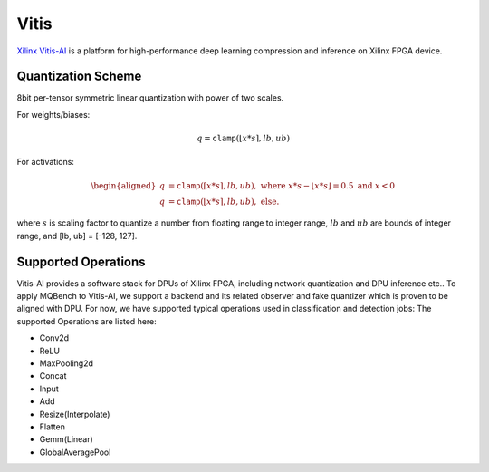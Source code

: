 Vitis
=========

`Xilinx Vitis-AI <https://www.xilinx.com/products/design-tools/vitis/vitis-ai.html>`_ is a platform for high-performance deep learning compression and inference on Xilinx FPGA device.

.. _Vitis Quantization Scheme:

Quantization Scheme
--------------------
8bit per-tensor symmetric linear quantization with power of two scales.

For weights/biases: 

.. math::

    \begin{equation}
        q = \mathtt{clamp}(\lfloor x * s \rceil, lb, ub)
    \end{equation}

For activations: 

.. math::

    \begin{equation}
        \begin{aligned}
            q &= \mathtt{clamp}(\lceil x * s \rceil, lb, ub), \text{ where } x*s-\lfloor x*s\rfloor = 0.5 \text{ and } x < 0 \\ 
            q &= \mathtt{clamp}(\lfloor x * s \rceil, lb, ub), \text{ else}.
        \end{aligned}
    \end{equation}


where :math:`s` is scaling factor to quantize a number from floating range to integer range, :math:`lb` and :math:`ub` are bounds of integer range, and [lb, ub] = [-128, 127].

Supported Operations
--------------------

Vitis-AI provides a software stack for DPUs of Xilinx FPGA, including network quantization and DPU inference etc.. To apply MQBench to Vitis-AI, we support a backend and its related observer and fake quantizer which is proven to be aligned with DPU. For now, we have supported typical operations used in classification and detection jobs: The supported Operations are listed here:

- Conv2d 
- ReLU
- MaxPooling2d
- Concat
- Input
- Add
- Resize(Interpolate)
- Flatten
- Gemm(Linear)
- GlobalAveragePool